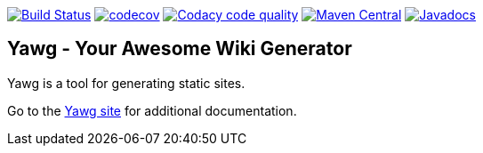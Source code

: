 image:https://travis-ci.org/jorgefranconunes/yawg.svg?branch=master["Build Status", link="https://travis-ci.org/jorgefranconunes/yawg"]
image:https://codecov.io/gh/jorgefranconunes/yawg/branch/master/graph/badge.svg[codecov, link="https://codecov.io/gh/jorgefranconunes/yawg"]
image:https://api.codacy.com/project/badge/Grade/5a8509efe93441eaafc869854e8a5dcf["Codacy code quality", link="https://www.codacy.com/app/jorgefranconunes/yawg?utm_source=github.com&utm_medium=referral&utm_content=jorgefranconunes/yawg&utm_campaign=Badge_Grade"]
image:https://img.shields.io/maven-central/v/com.varmateo.yawg/yawg-api.svg["Maven Central", link="https://repo1.maven.org/maven2/com/varmateo/yawg/yawg-api/"]
image:http://www.javadoc.io/badge/com.varmateo.yawg/yawg-api.svg["Javadocs", link="http://www.javadoc.io/doc/com.varmateo.yawg/yawg-api"]


== Yawg - Your Awesome Wiki Generator

Yawg is a tool for generating static sites.

Go to the http://yawg.varmateo.com/[Yawg site] for additional
documentation.
